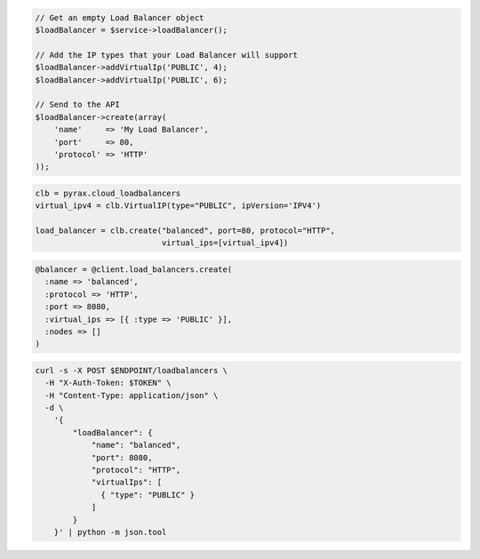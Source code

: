 .. code-block:: csharp

.. code-block:: java

.. code-block:: javascript

.. code-block:: php

  // Get an empty Load Balancer object
  $loadBalancer = $service->loadBalancer();

  // Add the IP types that your Load Balancer will support
  $loadBalancer->addVirtualIp('PUBLIC', 4);
  $loadBalancer->addVirtualIp('PUBLIC', 6);

  // Send to the API
  $loadBalancer->create(array(
      'name'     => 'My Load Balancer',
      'port'     => 80,
      'protocol' => 'HTTP'
  ));

.. code-block:: python

  clb = pyrax.cloud_loadbalancers
  virtual_ipv4 = clb.VirtualIP(type="PUBLIC", ipVersion='IPV4')

  load_balancer = clb.create("balanced", port=80, protocol="HTTP",
                             virtual_ips=[virtual_ipv4])

.. code-block:: ruby

  @balancer = @client.load_balancers.create(
    :name => 'balanced',
    :protocol => 'HTTP',
    :port => 8080,
    :virtual_ips => [{ :type => 'PUBLIC' }],
    :nodes => []
  )

.. code-block:: sh

  curl -s -X POST $ENDPOINT/loadbalancers \
    -H "X-Auth-Token: $TOKEN" \
    -H "Content-Type: application/json" \
    -d \
      '{
          "loadBalancer": {
              "name": "balanced",
              "port": 8080,
              "protocol": "HTTP",
              "virtualIps": [
                { "type": "PUBLIC" }
              ]
          }
      }' | python -m json.tool
